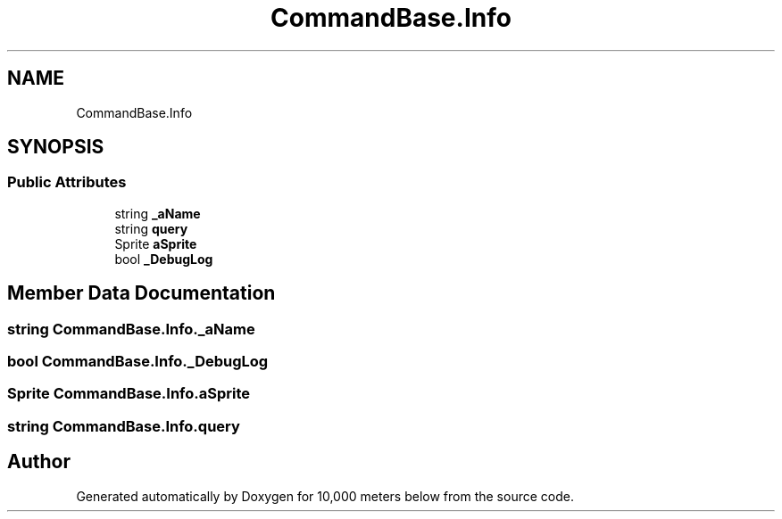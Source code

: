 .TH "CommandBase.Info" 3 "Sun Dec 12 2021" "10,000 meters below" \" -*- nroff -*-
.ad l
.nh
.SH NAME
CommandBase.Info
.SH SYNOPSIS
.br
.PP
.SS "Public Attributes"

.in +1c
.ti -1c
.RI "string \fB_aName\fP"
.br
.ti -1c
.RI "string \fBquery\fP"
.br
.ti -1c
.RI "Sprite \fBaSprite\fP"
.br
.ti -1c
.RI "bool \fB_DebugLog\fP"
.br
.in -1c
.SH "Member Data Documentation"
.PP 
.SS "string CommandBase\&.Info\&._aName"

.SS "bool CommandBase\&.Info\&._DebugLog"

.SS "Sprite CommandBase\&.Info\&.aSprite"

.SS "string CommandBase\&.Info\&.query"


.SH "Author"
.PP 
Generated automatically by Doxygen for 10,000 meters below from the source code\&.
